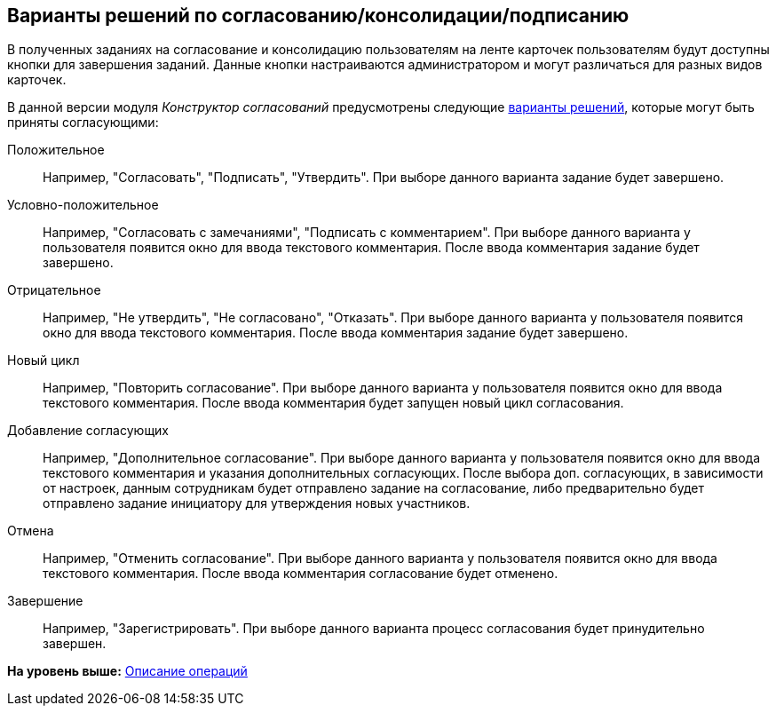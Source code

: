 [[ariaid-title1]]
== Варианты решений по согласованию/консолидации/подписанию

В полученных заданиях на согласование и консолидацию пользователям на ленте карточек пользователям будут доступны кнопки для завершения заданий. Данные кнопки настраиваются администратором и могут различаться для разных видов карточек.

В данной версии модуля [.dfn .term]_Конструктор согласований_ предусмотрены следующие xref:Decisions.adoc[варианты решений], которые могут быть приняты согласующими:

Положительное::
  Например, "Согласовать", "Подписать", "Утвердить". При выборе данного варианта задание будет завершено.
Условно-положительное::
  Например, "Согласовать с замечаниями", "Подписать с комментарием". При выборе данного варианта у пользователя появится окно для ввода текстового комментария. После ввода комментария задание будет завершено.
Отрицательное::
  Например, "Не утвердить", "Не согласовано", "Отказать". При выборе данного варианта у пользователя появится окно для ввода текстового комментария. После ввода комментария задание будет завершено.
Новый цикл::
  Например, "Повторить согласование". При выборе данного варианта у пользователя появится окно для ввода текстового комментария. После ввода комментария будет запущен новый цикл согласования.
Добавление согласующих::
  Например, "Дополнительное согласование". При выборе данного варианта у пользователя появится окно для ввода текстового комментария и указания дополнительных согласующих. После выбора доп. согласующих, в зависимости от настроек, данным сотрудникам будет отправлено задание на согласование, либо предварительно будет отправлено задание инициатору для утверждения новых участников.
Отмена::
  Например, "Отменить согласование". При выборе данного варианта у пользователя появится окно для ввода текстового комментария. После ввода комментария согласование будет отменено.
Завершение::
  Например, "Зарегистрировать". При выборе данного варианта процесс согласования будет принудительно завершен.

*На уровень выше:* xref:../pages/Operations.adoc[Описание операций]

